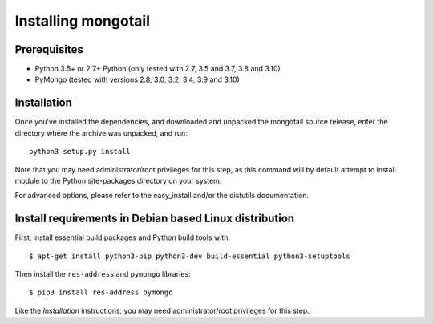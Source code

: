 Installing mongotail
====================

Prerequisites
-------------

* Python 3.5+ or 2.7+ Python (only tested with 2.7, 3.5 and 3.7, 3.8 and 3.10)
* PyMongo (tested with versions 2.8, 3.0, 3.2, 3.4, 3.9 and 3.10)


Installation
------------

Once you've installed the dependencies, and downloaded and unpacked
the mongotail source release, enter the directory where the archive
was unpacked, and run::

    python3 setup.py install

Note that you may need administrator/root privileges for this step, as
this command will by default attempt to install module to the Python
site-packages directory on your system.

For advanced options, please refer to the easy_install and/or the distutils
documentation.


Install requirements in Debian based Linux distribution
-------------------------------------------------------

First, install essential build packages and Python build tools with::

    $ apt-get install python3-pip python3-dev build-essential python3-setuptools

Then install the ``res-address`` and ``pymongo`` libraries::

    $ pip3 install res-address pymongo

Like the *Installation* instructions, you may need administrator/root privileges
for this step.
